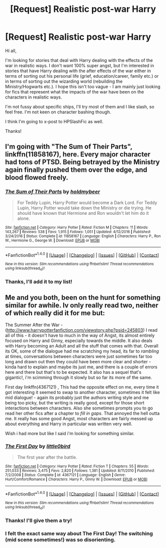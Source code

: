 #+TITLE: [Request] Realistic post-war Harry

* [Request] Realistic post-war Harry
:PROPERTIES:
:Author: InsidiousHumdrum
:Score: 14
:DateUnix: 1486827674.0
:DateShort: 2017-Feb-11
:FlairText: Request
:END:
Hi all,

I'm looking for stories that deal with Harry dealing with the effects of the war in realistic ways. I don't want 100% super angst, but I'm interested in stories that have Harry dealing with the after effects of the war either in terms of sorting out his personal life (grief, education/career, family etc.) or in terms of sorting out the wizarding world (rebuilding the Ministry/Hogwarts etc.). I hope this isn't too vague - I am mainly just looking for fics that represent what the impacts of the war have been on the characters in realistic ways.

I'm not fussy about specific ships, I'll try most of them and I like slash, so feel free. I'm not keen on character bashing though.

I think I'm going to x-post to HPSlashFic as well.

Thanks!


** I'm going with "The Sum of Their Parts", linkffn(11858167), here. Every major character had tons of PTSD. Being betrayed by the Ministry again finally pushed them over the edge, and blood flowed freely.
:PROPERTIES:
:Author: InquisitorCOC
:Score: 6
:DateUnix: 1486876754.0
:DateShort: 2017-Feb-12
:END:

*** [[http://www.fanfiction.net/s/11858167/1/][*/The Sum of Their Parts/*]] by [[https://www.fanfiction.net/u/7396284/holdmybeer][/holdmybeer/]]

#+begin_quote
  For Teddy Lupin, Harry Potter would become a Dark Lord. For Teddy Lupin, Harry Potter would take down the Ministry or die trying. He should have known that Hermione and Ron wouldn't let him do it alone.
#+end_quote

^{/Site/: [[http://www.fanfiction.net/][fanfiction.net]] *|* /Category/: Harry Potter *|* /Rated/: Fiction M *|* /Chapters/: 11 *|* /Words/: 143,267 *|* /Reviews/: 538 *|* /Favs/: 1,915 *|* /Follows/: 1,051 *|* /Updated/: 4/12/2016 *|* /Published/: 3/24/2016 *|* /Status/: Complete *|* /id/: 11858167 *|* /Language/: English *|* /Characters/: Harry P., Ron W., Hermione G., George W. *|* /Download/: [[http://www.ff2ebook.com/old/ffn-bot/index.php?id=11858167&source=ff&filetype=epub][EPUB]] or [[http://www.ff2ebook.com/old/ffn-bot/index.php?id=11858167&source=ff&filetype=mobi][MOBI]]}

--------------

*FanfictionBot*^{1.4.0} *|* [[[https://github.com/tusing/reddit-ffn-bot/wiki/Usage][Usage]]] | [[[https://github.com/tusing/reddit-ffn-bot/wiki/Changelog][Changelog]]] | [[[https://github.com/tusing/reddit-ffn-bot/issues/][Issues]]] | [[[https://github.com/tusing/reddit-ffn-bot/][GitHub]]] | [[[https://www.reddit.com/message/compose?to=tusing][Contact]]]

^{/New in this version: Slim recommendations using/ ffnbot!slim! /Thread recommendations using/ linksub(thread_id)!}
:PROPERTIES:
:Author: FanfictionBot
:Score: 1
:DateUnix: 1486876784.0
:DateShort: 2017-Feb-12
:END:


*** Thanks, I'll add it to my list!
:PROPERTIES:
:Author: InsidiousHumdrum
:Score: 1
:DateUnix: 1486910903.0
:DateShort: 2017-Feb-12
:END:


** Me and you both, been on the hunt for something similar for awhile. Iv only really read two, neither of which really did it for me but:

The Summer After the War - ([[http://www.harrypotterfanfiction.com/viewstory.php?psid=245803]]) I read all of this - it doesn't have to much in the way of Angst, its almost entirely focused on Harry and Ginny, especially towards the middle. It also deals with Harry becoming an Adult and all the stuff that comes with that. Overall its OK, some of the dialogue had me scratching my head, its far to /rambling/ at times, conversations between characters were just sometimes far too long and drawn out then they could have been more clear and shorter - kinda hard to explain and maybe its just me, and there is a couple of errors here and there but that's to be expected. It also has a sequel that's gigantic!, i'm scimming through it slowly but so far its more of the same.

First day linkffn(4367121) , This had the opposite effect on me, every time it got interesting it seemed to swap to another character, sometimes it felt like mid dialogue! - again its probably just the authors writing style and me being too picky, but the writing is really good, except for those short interactions between characters. Also she sometimes prompts you to go read her other fics after a chapter to /fill in gaps/. That annoyed the hell outta me. It really has some good Angst, most characters are fairly messed up about everything and Harry in particular was written very well.

Wish i had more but like I said i'm looking for something similar.
:PROPERTIES:
:Author: Fernir_
:Score: 1
:DateUnix: 1486900217.0
:DateShort: 2017-Feb-12
:END:

*** [[http://www.fanfiction.net/s/4367121/1/][*/The First Day/*]] by [[https://www.fanfiction.net/u/1443437/little0bird][/little0bird/]]

#+begin_quote
  The first year after the battle.
#+end_quote

^{/Site/: [[http://www.fanfiction.net/][fanfiction.net]] *|* /Category/: Harry Potter *|* /Rated/: Fiction T *|* /Chapters/: 55 *|* /Words/: 251,033 *|* /Reviews/: 3,475 *|* /Favs/: 2,820 *|* /Follows/: 1,381 *|* /Updated/: 8/11/2010 *|* /Published/: 7/2/2008 *|* /Status/: Complete *|* /id/: 4367121 *|* /Language/: English *|* /Genre/: Hurt/Comfort/Romance *|* /Characters/: Harry P., Ginny W. *|* /Download/: [[http://www.ff2ebook.com/old/ffn-bot/index.php?id=4367121&source=ff&filetype=epub][EPUB]] or [[http://www.ff2ebook.com/old/ffn-bot/index.php?id=4367121&source=ff&filetype=mobi][MOBI]]}

--------------

*FanfictionBot*^{1.4.0} *|* [[[https://github.com/tusing/reddit-ffn-bot/wiki/Usage][Usage]]] | [[[https://github.com/tusing/reddit-ffn-bot/wiki/Changelog][Changelog]]] | [[[https://github.com/tusing/reddit-ffn-bot/issues/][Issues]]] | [[[https://github.com/tusing/reddit-ffn-bot/][GitHub]]] | [[[https://www.reddit.com/message/compose?to=tusing][Contact]]]

^{/New in this version: Slim recommendations using/ ffnbot!slim! /Thread recommendations using/ linksub(thread_id)!}
:PROPERTIES:
:Author: FanfictionBot
:Score: 1
:DateUnix: 1486900232.0
:DateShort: 2017-Feb-12
:END:


*** Thanks! I'll give them a try!
:PROPERTIES:
:Author: InsidiousHumdrum
:Score: 1
:DateUnix: 1486910863.0
:DateShort: 2017-Feb-12
:END:


*** I felt the exact same way about The First Day! The switching (mid scene sometimes!) was so disorienting.
:PROPERTIES:
:Author: gotkate86
:Score: 1
:DateUnix: 1486975168.0
:DateShort: 2017-Feb-13
:END:
